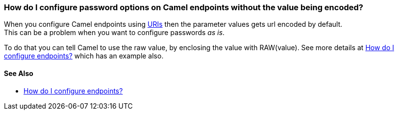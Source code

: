 [[HowdoIconfigurepasswordoptionsonCamelendpointswithoutthevaluebeingencoded-HowdoIconfigurepasswordoptionsonCamelendpointswithoutthevaluebeingencoded]]
=== How do I configure password options on Camel endpoints without the value being encoded?

When you configure Camel endpoints using link:../uris.adoc[URIs] then the
parameter values gets url encoded by default. +
This can be a problem when you want to configure passwords _as is_.

To do that you can tell Camel to use the raw value, by enclosing the
value with RAW(value). See more details at
link:how-do-i-configure-endpoints.adoc[How do I configure endpoints?]
which has an example also.

[[HowdoIconfigurepasswordoptionsonCamelendpointswithoutthevaluebeingencoded-SeeAlso]]
==== See Also

* link:how-do-i-configure-endpoints.adoc[How do I configure endpoints?]
